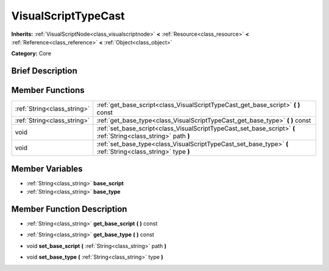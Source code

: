 .. Generated automatically by doc/tools/makerst.py in Godot's source tree.
.. DO NOT EDIT THIS FILE, but the VisualScriptTypeCast.xml source instead.
.. The source is found in doc/classes or modules/<name>/doc_classes.

.. _class_VisualScriptTypeCast:

VisualScriptTypeCast
====================

**Inherits:** :ref:`VisualScriptNode<class_visualscriptnode>` **<** :ref:`Resource<class_resource>` **<** :ref:`Reference<class_reference>` **<** :ref:`Object<class_object>`

**Category:** Core

Brief Description
-----------------



Member Functions
----------------

+------------------------------+-------------------------------------------------------------------------------------------------------------------+
| :ref:`String<class_string>`  | :ref:`get_base_script<class_VisualScriptTypeCast_get_base_script>`  **(** **)** const                             |
+------------------------------+-------------------------------------------------------------------------------------------------------------------+
| :ref:`String<class_string>`  | :ref:`get_base_type<class_VisualScriptTypeCast_get_base_type>`  **(** **)** const                                 |
+------------------------------+-------------------------------------------------------------------------------------------------------------------+
| void                         | :ref:`set_base_script<class_VisualScriptTypeCast_set_base_script>`  **(** :ref:`String<class_string>` path  **)** |
+------------------------------+-------------------------------------------------------------------------------------------------------------------+
| void                         | :ref:`set_base_type<class_VisualScriptTypeCast_set_base_type>`  **(** :ref:`String<class_string>` type  **)**     |
+------------------------------+-------------------------------------------------------------------------------------------------------------------+

Member Variables
----------------

- :ref:`String<class_string>` **base_script**
- :ref:`String<class_string>` **base_type**

Member Function Description
---------------------------

.. _class_VisualScriptTypeCast_get_base_script:

- :ref:`String<class_string>`  **get_base_script**  **(** **)** const

.. _class_VisualScriptTypeCast_get_base_type:

- :ref:`String<class_string>`  **get_base_type**  **(** **)** const

.. _class_VisualScriptTypeCast_set_base_script:

- void  **set_base_script**  **(** :ref:`String<class_string>` path  **)**

.. _class_VisualScriptTypeCast_set_base_type:

- void  **set_base_type**  **(** :ref:`String<class_string>` type  **)**


